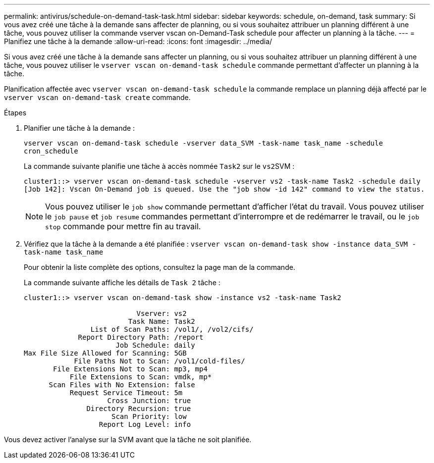 ---
permalink: antivirus/schedule-on-demand-task-task.html 
sidebar: sidebar 
keywords: schedule, on-demand, task 
summary: Si vous avez créé une tâche à la demande sans affecter de planning, ou si vous souhaitez attribuer un planning différent à une tâche, vous pouvez utiliser la commande vserver vscan on-Demand-Task schedule pour affecter un planning à la tâche. 
---
= Planifiez une tâche à la demande
:allow-uri-read: 
:icons: font
:imagesdir: ../media/


[role="lead"]
Si vous avez créé une tâche à la demande sans affecter un planning, ou si vous souhaitez attribuer un planning différent à une tâche, vous pouvez utiliser le `vserver vscan on-demand-task schedule` commande permettant d'affecter un planning à la tâche.

Planification affectée avec `vserver vscan on-demand-task schedule` la commande remplace un planning déjà affecté par le `vserver vscan on-demand-task create` commande.

.Étapes
. Planifier une tâche à la demande :
+
`vserver vscan on-demand-task schedule -vserver data_SVM -task-name task_name -schedule cron_schedule`

+
La commande suivante planifie une tâche à accès nommée `Task2` sur le ``vs2``SVM :

+
[listing]
----
cluster1::> vserver vscan on-demand-task schedule -vserver vs2 -task-name Task2 -schedule daily
[Job 142]: Vscan On-Demand job is queued. Use the "job show -id 142" command to view the status.
----
+
[NOTE]
====
Vous pouvez utiliser le `job show` commande permettant d'afficher l'état du travail. Vous pouvez utiliser le `job pause` et `job resume` commandes permettant d'interrompre et de redémarrer le travail, ou le `job stop` commande pour mettre fin au travail.

====
. Vérifiez que la tâche à la demande a été planifiée : `vserver vscan on-demand-task show -instance data_SVM -task-name task_name`
+
Pour obtenir la liste complète des options, consultez la page man de la commande.

+
La commande suivante affiche les détails de `Task 2` tâche :

+
[listing]
----
cluster1::> vserver vscan on-demand-task show -instance vs2 -task-name Task2

                           Vserver: vs2
                         Task Name: Task2
                List of Scan Paths: /vol1/, /vol2/cifs/
             Report Directory Path: /report
                      Job Schedule: daily
Max File Size Allowed for Scanning: 5GB
            File Paths Not to Scan: /vol1/cold-files/
       File Extensions Not to Scan: mp3, mp4
           File Extensions to Scan: vmdk, mp*
      Scan Files with No Extension: false
           Request Service Timeout: 5m
                    Cross Junction: true
               Directory Recursion: true
                     Scan Priority: low
                  Report Log Level: info
----


Vous devez activer l'analyse sur la SVM avant que la tâche ne soit planifiée.
